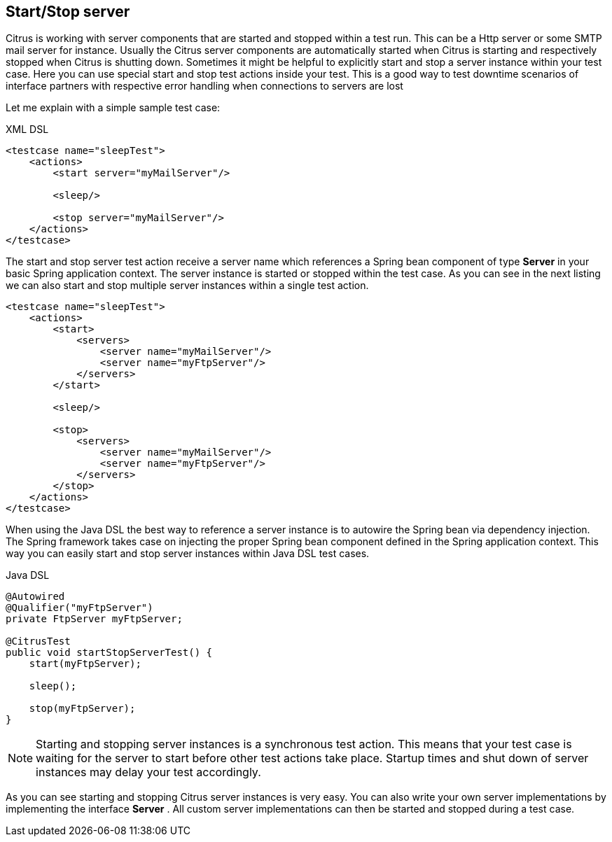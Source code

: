 [[actions-start-stop]]
== Start/Stop server

Citrus is working with server components that are started and stopped within a test run. This can be a Http server or some SMTP mail server for instance. Usually the Citrus server components are automatically started when Citrus is starting and respectively stopped when Citrus is shutting down. Sometimes it might be helpful to explicitly start and stop a server instance within your test case. Here you can use special start and stop test actions inside your test. This is a good way to test downtime scenarios of interface partners with respective error handling when connections to servers are lost

Let me explain with a simple sample test case:

.XML DSL
[source,xml]
----
<testcase name="sleepTest">
    <actions>
        <start server="myMailServer"/>

        <sleep/>

        <stop server="myMailServer"/>
    </actions>
</testcase>
----

The start and stop server test action receive a server name which references a Spring bean component of type *Server* in your basic Spring application context. The server instance is started or stopped within the test case. As you can see in the next listing we can also start and stop multiple server instances within a single test action.

[source,xml]
----
<testcase name="sleepTest">
    <actions>
        <start>
            <servers>
                <server name="myMailServer"/>
                <server name="myFtpServer"/>
            </servers>
        </start>

        <sleep/>

        <stop>
            <servers>
                <server name="myMailServer"/>
                <server name="myFtpServer"/>
            </servers>
        </stop>
    </actions>
</testcase>
----

When using the Java DSL the best way to reference a server instance is to autowire the Spring bean via dependency injection. The Spring framework takes case on injecting the proper Spring bean component defined in the Spring application context. This way you can easily start and stop server instances within Java DSL test cases.

.Java DSL
[source,java]
----
@Autowired
@Qualifier("myFtpServer")
private FtpServer myFtpServer;

@CitrusTest
public void startStopServerTest() {
    start(myFtpServer);

    sleep();

    stop(myFtpServer);
}
----

NOTE: Starting and stopping server instances is a synchronous test action. This means that your test case is waiting for the server to start before other test actions take place. Startup times and shut down of server instances may delay your test accordingly.

As you can see starting and stopping Citrus server instances is very easy. You can also write your own server implementations by implementing the interface *Server* . All custom server implementations can then be started and stopped during a test case.
